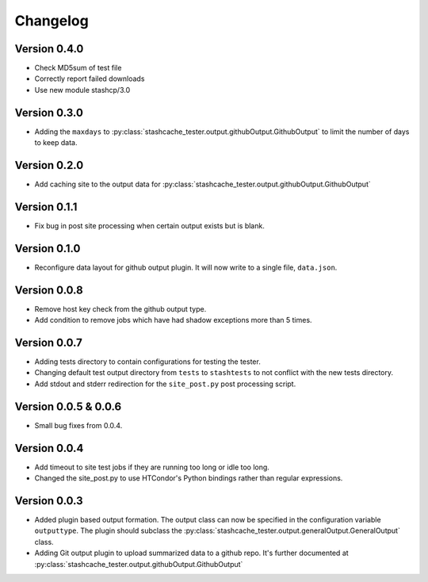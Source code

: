 Changelog
=========

Version 0.4.0
-------------

* Check MD5sum of test file
* Correctly report failed downloads
* Use new module stashcp/3.0

Version 0.3.0
-------------

* Adding the ``maxdays`` to :py:class:`stashcache_tester.output.githubOutput.GithubOutput` to limit the number of days to keep data.


Version 0.2.0
-------------

* Add caching site to the output data for :py:class:`stashcache_tester.output.githubOutput.GithubOutput`

Version 0.1.1
-------------

* Fix bug in post site processing when certain output exists but is blank.

Version 0.1.0
-------------

* Reconfigure data layout for github output plugin.  It will now write to a single file, ``data.json``.  


Version 0.0.8
-------------

* Remove host key check from the github output type.
* Add condition to remove jobs which have had shadow exceptions more than 5 times.

Version 0.0.7
-------------

* Adding tests directory to contain configurations for testing the tester.
* Changing default test output directory from ``tests`` to ``stashtests`` to not conflict with the new tests directory.
* Add stdout and stderr redirection for the ``site_post.py`` post processing script.


Version 0.0.5 & 0.0.6
---------------------

* Small bug fixes from 0.0.4.  


Version 0.0.4
-------------

* Add timeout to site test jobs if they are running too long or idle too long.
* Changed the site_post.py to use HTCondor's Python bindings rather than regular expressions.


Version 0.0.3
-------------

* Added plugin based output formation.  The output class can now be specified in the configuration variable ``outputtype``.  The plugin should subclass the :py:class:`stashcache_tester.output.generalOutput.GeneralOutput` class.
* Adding Git output plugin to upload summarized data to a github repo.  It's further documented at :py:class:`stashcache_tester.output.githubOutput.GithubOutput`
